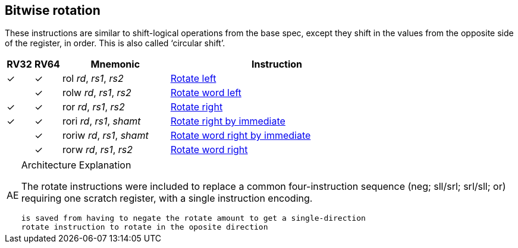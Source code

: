 == Bitwise rotation

These instructions are similar to shift-logical operations from the
base spec, except they shift in the values from the opposite side of
the register, in order. This is also called ‘circular shift’.



[%header,cols="^1,^1,4,8"]
|===
|RV32
|RV64
|Mnemonic
|Instruction

|&#10003;
|&#10003;
|rol _rd_, _rs1_, _rs2_
|xref:insns/rol.adoc[Rotate left]

|
|&#10003;
|rolw _rd_, _rs1_, _rs2_
|xref:insns/rolw.adoc[Rotate word left]

|&#10003;
|&#10003;
|ror _rd_, _rs1_, _rs2_
|xref:insns/ror.adoc[Rotate right]

|&#10003;
|&#10003;
|rori _rd_, _rs1_, _shamt_
|xref:insns/rori.adoc[Rotate right by immediate]

|
|&#10003;
|roriw _rd_, _rs1_, _shamt_
|xref:insns/roriw.adoc[Rotate word right by immediate]

|
|&#10003;
|rorw _rd_, _rs1_, _rs2_
|xref:insns/rorw.adoc[Rotate word right]
|===

.Architecture Explanation
[NOTE, caption="AE" ]
===============================================================
The rotate instructions were included to replace a common four-instruction
 sequence (neg; sll/srl; srl/sll; or) requiring one scratch register, with a single
instruction encoding.

 is saved from having to negate the rotate amount to get a single-direction
 rotate instruction to rotate in the oposite direction

===============================================================
